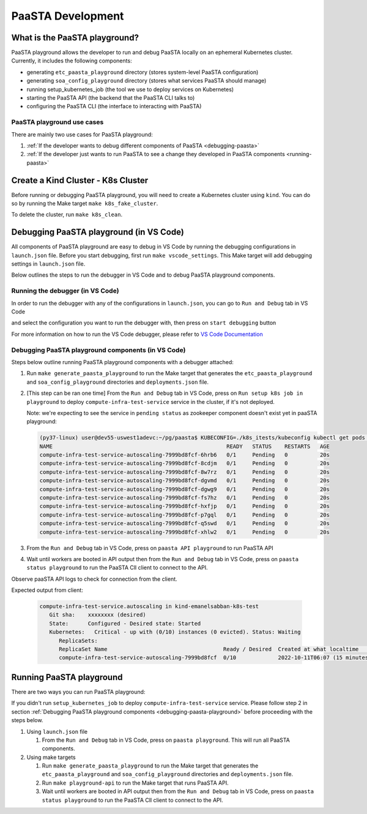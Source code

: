 ==================
PaaSTA Development
==================


What is the PaaSTA playground?
------------------------------

PaaSTA playground allows the developer to run and debug PaaSTA locally on an ephemeral Kubernetes cluster. Currently, it includes the following components:

* generating ``etc_paasta_playground`` directory (stores system-level PaaSTA configuration)
* generating ``soa_config_playground`` directory (stores what services PaaSTA should manage)
* running setup_kubernetes_job (the tool we use to deploy services on Kubernetes)
* starting the PaaSTA API (the backend that the PaaSTA CLI talks to)
* configuring the PaaSTA CLI (the interface to interacting with PaaSTA)

PaaSTA playground use cases
^^^^^^^^^^^^^^^^^^^^^^^^^^^
There are mainly two use cases for PaaSTA playground:

1) :ref:`If the developer wants to debug different components of PaaSTA <debugging-paasta>`
2) :ref:`If the developer just wants to run PaaSTA to see a change they developed in PaaSTA components <running-paasta>`

Create a Kind Cluster - K8s Cluster
-----------------------------------

Before running or debugging PaaSTA playground, you will need to create a Kubernetes cluster using ``kind``. You can do so by running the Make target
``make k8s_fake_cluster``.

To delete the cluster, run ``make k8s_clean``.

.. _debugging-paasta:

Debugging PaaSTA playground (in VS Code)
----------------------------------------

All components of PaaSTA playground are easy to debug in VS Code by running the debugging configurations in ``launch.json`` file. Before you start
debugging, first run ``make vscode_settings``. This Make target will add debugging settings in ``launch.json`` file.

Below outlines the steps to run the debugger in VS Code and to debug PaaSTA playground components.

.. _running-debugger:

Running the debugger (in VS Code)
^^^^^^^^^^^^^^^^^^^^^^^^^^^^^^^^^

In order to run the debugger with any of the configurations in ``launch.json``, you can go to ``Run and Debug`` tab in VS Code

.. image:: run_and_debug_tab.png

and select the configuration you want to run the debugger with, then press on ``start debugging`` button

.. image:: start_debugger.png

For more information on how to run the VS Code debugger, please refer to `VS Code Documentation <https://code.visualstudio.com/docs/editor/debugging>`_

.. _debugging-paasta-playground:

Debugging PaaSTA playground components (in VS Code)
^^^^^^^^^^^^^^^^^^^^^^^^^^^^^^^^^^^^^^^^^^^^^^^^^^^

Steps below outline running PaaSTA playground components with a debugger attached:

1. Run ``make generate_paasta_playground`` to run the Make target that generates the ``etc_paasta_playground`` and ``soa_config_playground`` directories and ``deployments.json`` file.
2. [This step can be ran one time] From the ``Run and Debug`` tab in VS Code, press on ``Run setup k8s job in playground`` to deploy ``compute-infra-test-service`` service in the cluster, if it's not deployed.

   Note: we're expecting to see the service in ``pending status`` as zookeeper component doesn't exist yet in paaSTA playground:

   .. sourcecode:: yaml

      (py37-linux) user@dev55-uswest1adevc:~/pg/paasta$ KUBECONFIG=./k8s_itests/kubeconfig kubectl get pods -n paasta
      NAME                                                      READY   STATUS    RESTARTS   AGE
      compute-infra-test-service-autoscaling-7999bd8fcf-6hrb6   0/1     Pending   0          20s
      compute-infra-test-service-autoscaling-7999bd8fcf-8cdjm   0/1     Pending   0          20s
      compute-infra-test-service-autoscaling-7999bd8fcf-8w7rz   0/1     Pending   0          20s
      compute-infra-test-service-autoscaling-7999bd8fcf-dgvmd   0/1     Pending   0          20s
      compute-infra-test-service-autoscaling-7999bd8fcf-dgwg9   0/1     Pending   0          20s
      compute-infra-test-service-autoscaling-7999bd8fcf-fs7hz   0/1     Pending   0          20s
      compute-infra-test-service-autoscaling-7999bd8fcf-hxfjp   0/1     Pending   0          20s
      compute-infra-test-service-autoscaling-7999bd8fcf-p7gql   0/1     Pending   0          20s
      compute-infra-test-service-autoscaling-7999bd8fcf-q5swd   0/1     Pending   0          20s
      compute-infra-test-service-autoscaling-7999bd8fcf-xhlw2   0/1     Pending   0          20s

3. From the ``Run and Debug`` tab in VS Code, press on ``paasta API playground`` to run PaaSTA API
4. Wait until workers are booted in API output then from the ``Run and Debug`` tab in VS Code, press on ``paasta status playground`` to run the PaaSTA ClI client to connect to the API.

Observe paaSTA API logs to check for connection from the client.

Expected output from client:

 .. sourcecode:: yaml

      compute-infra-test-service.autoscaling in kind-emanelsabban-k8s-test
         Git sha:    xxxxxxxx (desired)
         State:      Configured - Desired state: Started
         Kubernetes:   Critical - up with (0/10) instances (0 evicted). Status: Waiting
            ReplicaSets:
            ReplicaSet Name                                    Ready / Desired  Created at what localtime          Service git SHA                           Config hash
            compute-infra-test-service-autoscaling-7999bd8fcf  0/10             2022-10-11T06:07 (15 minutes ago)  xxxxxxxxxxxxxxxxxxxxxxxxxxxxxxxxxxxxxxxx  configxxxx


.. _running-paasta:

Running PaaSTA playground
-------------------------

There are two ways you can run PaaSTA playground:

If you didn't run ``setup_kubernetes_job`` to deploy ``compute-infra-test-service`` service. Please follow step 2 in section :ref:`Debugging PaaSTA playground components <debugging-paasta-playground>`
before proceeding with the steps below.

1. Using ``launch.json`` file

   1. From the ``Run and Debug`` tab in VS Code, press on ``paasta playground``. This will run all PaaSTA components.


2. Using make targets

   1. Run ``make generate_paasta_playground`` to run the Make target that generates the  ``etc_paasta_playground`` and ``soa_config_playground`` directories and ``deployments.json`` file.
   2. Run ``make playground-api`` to run the Make target that runs PaaSTA API.
   3. Wait until workers are booted in API output then from the ``Run and Debug`` tab in VS Code, press on ``paasta status playground`` to run the PaaSTA ClI client to connect to the API.
